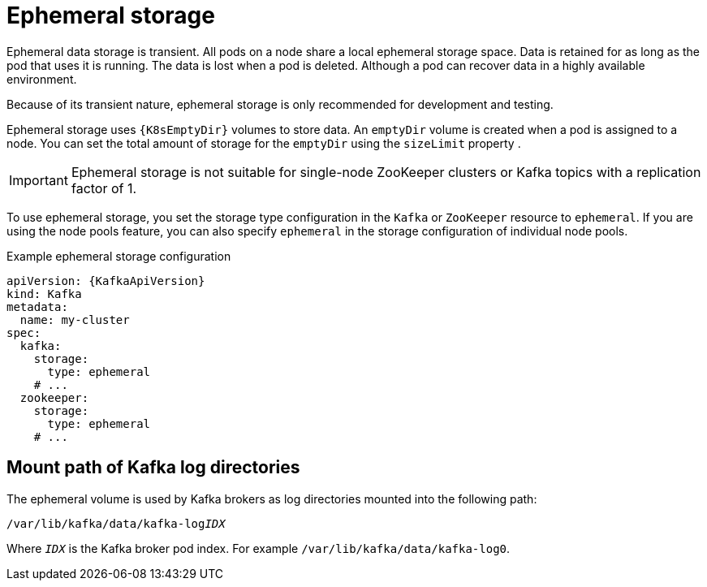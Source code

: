 // Module included in the following assemblies:
//
// assembly-storage.adoc

[id='ref-ephemeral-storage-{context}']
= Ephemeral storage

[role="_abstract"]
Ephemeral data storage is transient. 
All pods on a node share a local ephemeral storage space. 
Data is retained for as long as the pod that uses it is running.
The data is lost when a pod is deleted. 
Although a pod can recover data in a highly available environment.  

Because of its transient nature, ephemeral storage is only recommended for development and testing.

Ephemeral storage uses `{K8sEmptyDir}` volumes to store data.
An `emptyDir` volume is created when a pod is assigned to a node. 
You can set the total amount of storage for the `emptyDir` using the `sizeLimit` property .

IMPORTANT: Ephemeral storage is not suitable for single-node ZooKeeper clusters or Kafka topics with a replication factor of 1.

To use ephemeral storage, you set the storage type configuration in the `Kafka` or `ZooKeeper` resource to `ephemeral`.
If you are using the node pools feature, you can also specify `ephemeral` in the storage configuration of individual node pools.

.Example ephemeral storage configuration
[source,yaml,subs="attributes+"]
----
apiVersion: {KafkaApiVersion}
kind: Kafka
metadata:
  name: my-cluster
spec:
  kafka:
    storage:
      type: ephemeral
    # ...
  zookeeper:
    storage:
      type: ephemeral
    # ...
----

== Mount path of Kafka log directories

The ephemeral volume is used by Kafka brokers as log directories mounted into the following path:

[source,shell,subs="+quotes,attributes"]
----
/var/lib/kafka/data/kafka-log__IDX__
----

Where `_IDX_` is the Kafka broker pod index. For example `/var/lib/kafka/data/kafka-log0`.

